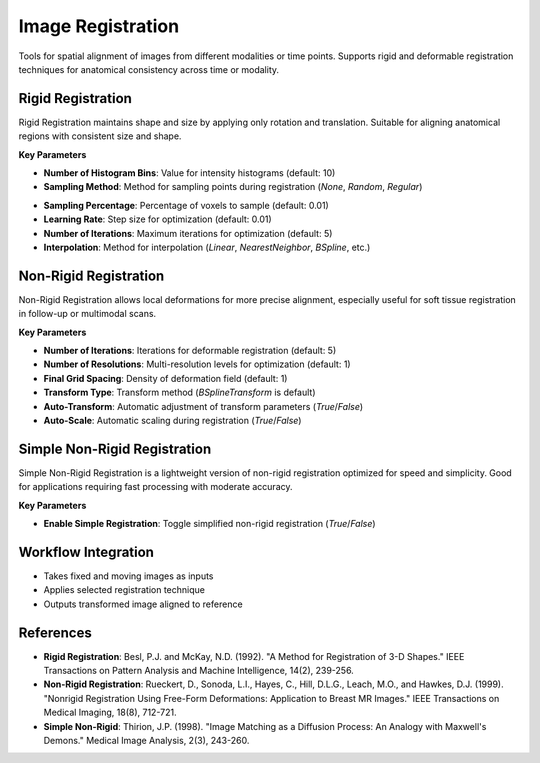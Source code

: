 Image Registration
------------------

.. image:: images/10.image_registration.png
   :alt: Image Registration
   :width: 100%

Tools for spatial alignment of images from different modalities or time points.  
Supports rigid and deformable registration techniques for anatomical consistency across time or modality.

Rigid Registration
^^^^^^^^^^^^^^^^^^

.. image:: images/10.image_registration.png
   :alt: Rigid Registration
   :width: 100%

Rigid Registration maintains shape and size by applying only rotation and translation. Suitable for aligning anatomical regions with consistent size and shape.

**Key Parameters**

* **Number of Histogram Bins**: Value for intensity histograms (default: 10)  
* **Sampling Method**: Method for sampling points during registration (`None`, `Random`, `Regular`)
.. image:: images/10.image_registration_rigid_sampling.png
   :alt: Rigid Registration
   :width: 100%

* **Sampling Percentage**: Percentage of voxels to sample (default: 0.01)  
* **Learning Rate**: Step size for optimization (default: 0.01)  
* **Number of Iterations**: Maximum iterations for optimization (default: 5)  
* **Interpolation**: Method for interpolation (`Linear`, `NearestNeighbor`, `BSpline`, etc.)

Non-Rigid Registration
^^^^^^^^^^^^^^^^^^^^^^

.. image:: images/10.image_registration_non_rigid.png
   :alt: Non-Rigid Registration
   :width: 100%

Non-Rigid Registration allows local deformations for more precise alignment, especially useful for soft tissue registration in follow-up or multimodal scans.

**Key Parameters**

* **Number of Iterations**: Iterations for deformable registration (default: 5)  
* **Number of Resolutions**: Multi-resolution levels for optimization (default: 1)  
* **Final Grid Spacing**: Density of deformation field (default: 1)  
* **Transform Type**: Transform method (`BSplineTransform` is default)  
* **Auto-Transform**: Automatic adjustment of transform parameters (`True`/`False`)  
* **Auto-Scale**: Automatic scaling during registration (`True`/`False`)

Simple Non-Rigid Registration
^^^^^^^^^^^^^^^^^^^^^^^^^^^^^

.. image:: images/10.image_registration_simple_non_rigid.png
   :alt: Simple Non-Rigid Registration
   :width: 100%

Simple Non-Rigid Registration is a lightweight version of non-rigid registration optimized for speed and simplicity. Good for applications requiring fast processing with moderate accuracy.

**Key Parameters**

* **Enable Simple Registration**: Toggle simplified non-rigid registration (`True`/`False`)

Workflow Integration
^^^^^^^^^^^^^^^^^^^^


* Takes fixed and moving images as inputs  
* Applies selected registration technique  
* Outputs transformed image aligned to reference

References
^^^^^^^^^^

* **Rigid Registration**: Besl, P.J. and McKay, N.D. (1992). "A Method for Registration of 3-D Shapes." IEEE Transactions on Pattern Analysis and Machine Intelligence, 14(2), 239-256.
* **Non-Rigid Registration**: Rueckert, D., Sonoda, L.I., Hayes, C., Hill, D.L.G., Leach, M.O., and Hawkes, D.J. (1999). "Nonrigid Registration Using Free-Form Deformations: Application to Breast MR Images." IEEE Transactions on Medical Imaging, 18(8), 712-721.
* **Simple Non-Rigid**: Thirion, J.P. (1998). "Image Matching as a Diffusion Process: An Analogy with Maxwell's Demons." Medical Image Analysis, 2(3), 243-260.

